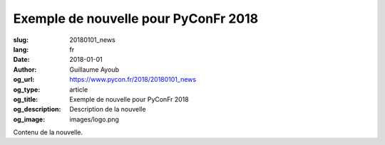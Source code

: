 Exemple de nouvelle pour PyConFr 2018
#####################################

:slug: 20180101_news
:lang: fr
:date: 2018-01-01
:author: Guillaume Ayoub
:og_url: https://www.pycon.fr/2018/20180101_news
:og_type: article
:og_title: Exemple de nouvelle pour PyConFr 2018
:og_description: Description de la nouvelle
:og_image: images/logo.png

Contenu de la nouvelle.

